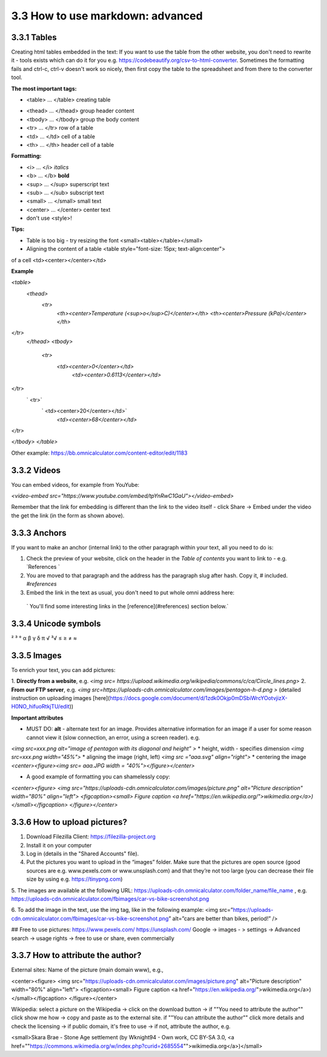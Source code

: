 3.3 How to use markdown: advanced
=============================================

3.3.1 Tables
------------------------------------------

Creating html tables embedded in the text:
If you want to use the table from the other website, you don't need to rewrite it - tools exists which can do it for you e.g. https://codebeautify.org/csv-to-html-converter. Sometimes the formatting fails and ctrl-c, ctrl-v doesn't work so nicely, then first copy the table to the spreadsheet and from there to the converter tool.

**The most important tags:**

* <table> ... </table> creating table
- <thead> ... </thead> group header content
- <tbody> ... </tbody> group the body content
- <tr> ... </tr> row of a table
- <td> ... </td> cell of a table
- <th> ... </th> header cell of a table

**Formatting:**

- <i> ... </i> *italics*
- <b> ... </b> **bold**
- <sup> ... </sup> superscript text
- <sub> ... </sub> subscript text
- <small> ... </small> small text
- <center> ... </center> center text
- don't use <style>!

**Tips:**

* Table is too big - try resizing the font <small><table></table></small>
* Aligning the content of a table <table style="font-size: 15px; text-align:center">
of a cell <td><center></center></td>

**Example** 



`<table>`
                  `<thead>`
                   `<tr>`
                        `<th><center>Temperature (<sup>o</sup>C)</center></th>`
                        `<th><center>Pressure (kPa)</center></th>`
`</tr>`
                `</thead>`
                `<tbody>`
                    `<tr>`
                       `<td><center>0</center></td>`
                        `<td><center>0.6113</center></td>`
`</tr>`
                   ` <tr>`
                       ` <td><center>20</center></td>`
                        `<td><center>68</center></td>`
`</tr>`

`</tbody>`
`</table>`

Other example: https://bb.omnicalculator.com/content-editor/edit/1183




3.3.2 Videos
---------------------------------------------

You can embed videos, for example from YouYube:

`<video-embed src="https://www.youtube.com/embed/tpYnRwC1GaU"></video-embed>`

Remember that the link for embedding is different than the link to the video itself - click Share -> Embed under the video the get the link (in the form as shown above).



3.3.3 Anchors
--------------------------------

If you want to make an anchor (internal link) to the other paragraph within your text, all you need to do is:

1. Check the preview of your website, click on the header in the *Table of contents* you want to link to - e.g. `References `
2. You are moved to that paragraph and the address has the paragraph slug after hash. Copy it, # included. `#references`
3. Embed the link in the text as usual, you don't need to put whole omni address here:
 ` You'll find some interesting links in the [reference](#references) section below.`



3.3.4 Unicode symbols
----------------------------------
²     ³    °
α  β  γ  δ  π
√   ³√
≤ ≥ ≠ ≈


3.3.5 Images 
--------------------------------

To enrich your text, you can add pictures:

1. **Directly from a website**, e.g.
`<img src= https://upload.wikimedia.org/wikipedia/commons/c/ca/Circle_lines.png>`
2. **From our FTP server**, e.g.
`<img src=https://uploads-cdn.omnicalculator.com/images/pentagon-h-d.png >`
(detailed instruction on uploading images [here](https://docs.google.com/document/d/1zdk0Okjp0mDSbiWrcYOotvjizX-H0NO_hifuoRtkjTU/edit))

**Important attributes**

*  MUST DO: **alt** -  alternate text for an image. Provides alternative information for an image if a user for some reason cannot view it (slow connection, an error, using a screen reader). e.g.
`<img src=xxx.png alt=”image of pentagon with its diagonal and height” >`
* height, width -  specifies dimension
`<img src=xxx.png width="45%">`
* aligning the image (right, left)
`<img src ="aaa.svg" align="right">`
* centering the image
`<center><figure><img src= aaa.JPG width = "40%"></figure></center>`


* A good example of formatting you can shamelessly copy:
`<center><figure>
<img src="https://uploads-cdn.omnicalculator.com/images/picture.png"  alt="Picture description" width="80%" align="left">
<figcaption><small>
Figure caption
<a href="https://en.wikipedia.org/">wikimedia.org</a>)
</small></figcaption>
</figure></center>`


3.3.6 How to upload pictures?
--------------------------------------------------
1. Download Filezilla Client: https://filezilla-project.org
2. Install it on your computer
3. Log in (details in the "Shared Accounts" file).

4. Put the pictures you want to upload in the “images” folder. Make sure that the pictures are open source (good sources are e.g. www.pexels.com or www.unsplash.com) and that they’re not too large (you can decrease their file size by using e.g. https://tinypng.com)

5. The images are available at the following URL:
https://uploads-cdn.omnicalculator.com/folder_name/file_name , e.g. https://uploads-cdn.omnicalculator.com/fbimages/car-vs-bike-screenshot.png

6. To add the image in the text, use the img tag, like in the following example:
<img src=”https://uploads-cdn.omnicalculator.com/fbimages/car-vs-bike-screenshot.png” alt=”cars are better than bikes, period!” />

## Free to use pictures:
https://www.pexels.com/
https://unsplash.com/
Google -> images - > settings -> Advanced search -> usage rights -> free to use or share, even commercially

3.3.7 How to attribute the author?
--------------------------------------------------
External sites: Name of the picture (main domain www), e.g.,

<center><figure> <img src="https://uploads-cdn.omnicalculator.com/images/picture.png" alt="Picture description" width="80%" align="left"> <figcaption><small> Figure caption <a href="https://en.wikipedia.org/">wikimedia.org</a>) </small></figcaption> </figure></center>

Wikipedia: select a picture on the Wikipedia -> click on the download button -> if ""You need to attribute the author"" click show me how -> copy and paste as to the external site.
if ""You can attribute the author"" click more details and check the licensing -> if public domain, it's free to use -> if not, attribute the author, e.g.

<small>Skara Brae - Stone Age settlement (by Wknight94 - Own work, CC BY-SA 3.0, <a href=""https://commons.wikimedia.org/w/index.php?curid=2685554"">wikimedia.org</a>)</small>

